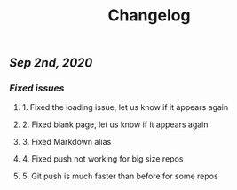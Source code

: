 #+TITLE: Changelog
#+PERMALINK: changelog
#+PUBLISHED: true
** [[Sep 2nd, 2020]]
*** [[Fixed issues]]
**** 1. Fixed the loading issue, let us know if it appears again
**** 2. Fixed blank page, let us know if it appears again
**** 3. Fixed Markdown alias
**** 4. Fixed push not working for big size repos
**** 5. Git push is much faster than before for some repos
